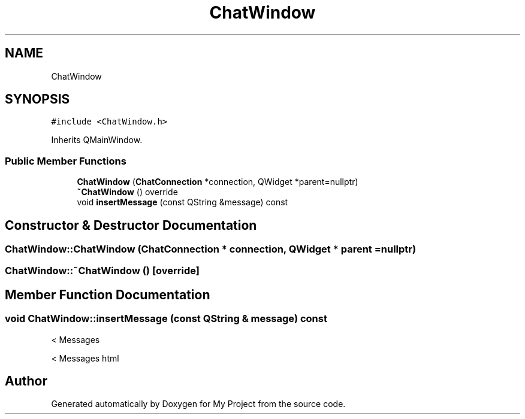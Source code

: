 .TH "ChatWindow" 3 "Thu Nov 18 2021" "Version 1.0.0" "My Project" \" -*- nroff -*-
.ad l
.nh
.SH NAME
ChatWindow
.SH SYNOPSIS
.br
.PP
.PP
\fC#include <ChatWindow\&.h>\fP
.PP
Inherits QMainWindow\&.
.SS "Public Member Functions"

.in +1c
.ti -1c
.RI "\fBChatWindow\fP (\fBChatConnection\fP *connection, QWidget *parent=nullptr)"
.br
.ti -1c
.RI "\fB~ChatWindow\fP () override"
.br
.ti -1c
.RI "void \fBinsertMessage\fP (const QString &message) const"
.br
.in -1c
.SH "Constructor & Destructor Documentation"
.PP 
.SS "ChatWindow::ChatWindow (\fBChatConnection\fP * connection, QWidget * parent = \fCnullptr\fP)"

.SS "ChatWindow::~ChatWindow ()\fC [override]\fP"

.SH "Member Function Documentation"
.PP 
.SS "void ChatWindow::insertMessage (const QString & message) const"
< Messages
.PP
< Messages html

.SH "Author"
.PP 
Generated automatically by Doxygen for My Project from the source code\&.

